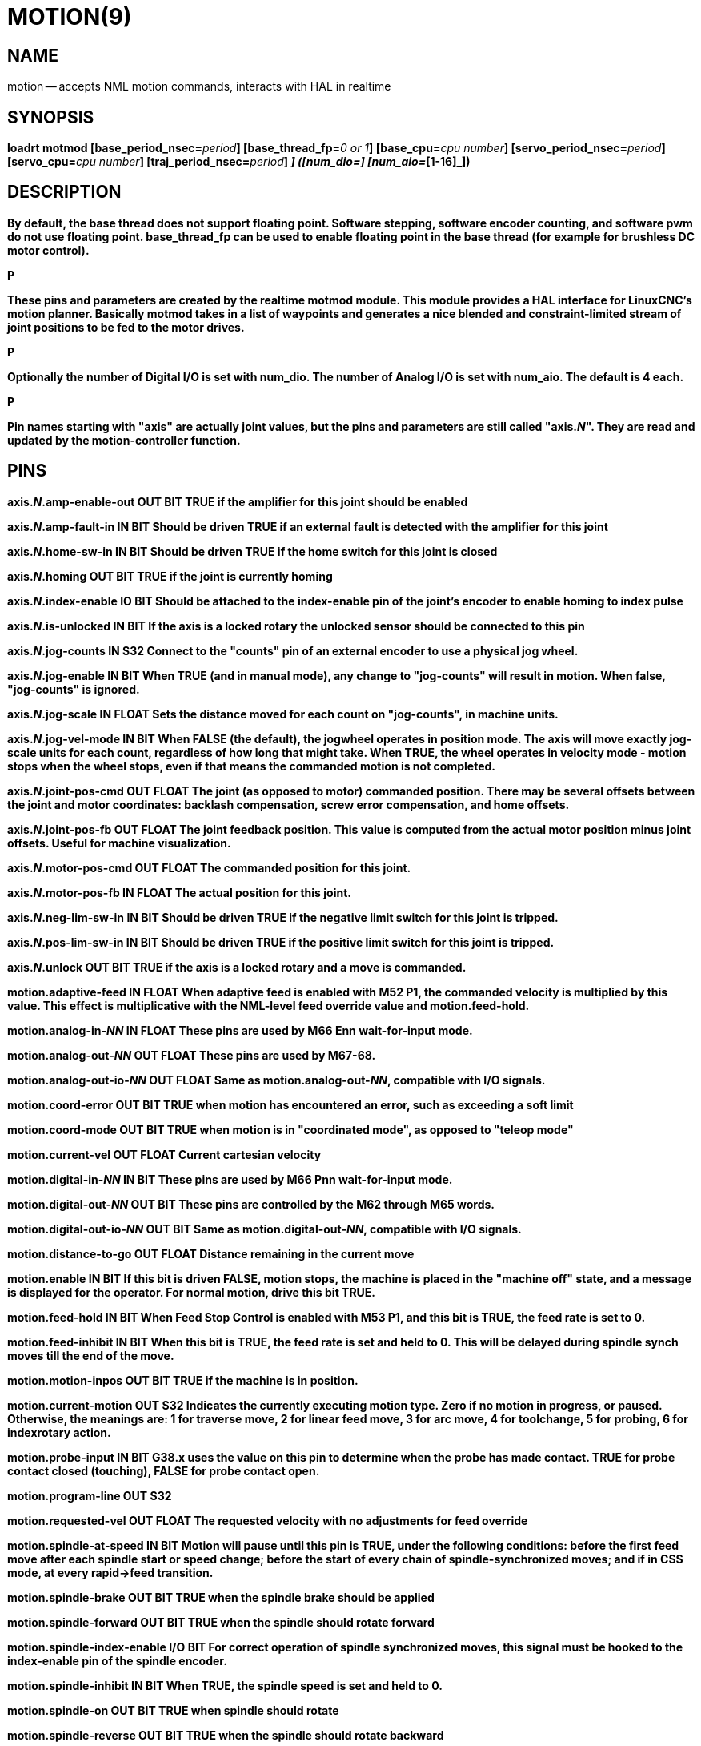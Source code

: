= MOTION(9)
:manmanual: HAL Components
:mansource: ../man/man9/motion.9.asciidoc
:man version : 




== NAME
motion -- accepts NML motion commands, interacts with HAL in realtime


== SYNOPSIS
**loadrt motmod [base_period_nsec=**__period__**] [base_thread_fp=**__0 or 1__**] [base_cpu=**__cpu number__**] [servo_period_nsec=**__period__**]  [servo_cpu=**__cpu number__**]  [traj_period_nsec=**__period__**] [num_joints=**__[0-9]__**] ([num_dio=**__[1-64]__**] [num_aio=**__[1-16]__**])
**


== DESCRIPTION
By default, the base thread does not support floating point.  Software stepping, software encoder counting, and software pwm do not use floating point.  **base_thread_fp** can be used to enable floating point in the base thread (for example for brushless DC motor control).

.P
These pins and parameters are created by the realtime **motmod** module. This module provides a HAL interface for LinuxCNC's motion planner. Basically **motmod** takes in a list of waypoints and generates a nice blended and constraint-limited stream of joint positions to be fed to the motor drives. 

.P
Optionally the number of Digital I/O is set with num_dio. The number of Analog I/O is set with num_aio. The default is 4 each.

.P
Pin names starting with "**axis**" are actually joint values, but the pins and parameters are still called "**axis.**__N__". They are read and updated by the motion-controller function.



== PINS


**axis.**__N__**.amp-enable-out** OUT BIT 
TRUE if the amplifier for this joint should be enabled


**axis.**__N__**.amp-fault-in** IN BIT 
Should be driven TRUE if an external fault is detected with the amplifier for this joint


**axis.**__N__**.home-sw-in** IN BIT 
Should be driven TRUE if the home switch for this joint is closed


**axis.**__N__**.homing** OUT BIT 
TRUE if the joint is currently homing


**axis.**__N__**.index-enable** IO BIT 
Should be attached to the index-enable pin of the joint's encoder to enable homing to index pulse


**axis.**__N__**.is-unlocked** IN BIT
If the axis is a locked rotary the unlocked sensor should be connected to this pin


**axis.**__N__**.jog-counts** IN S32 
Connect to the "counts" pin of an external encoder to use a physical jog wheel.


**axis.**__N__**.jog-enable** IN BIT 
When TRUE (and in manual mode), any change to "jog-counts" will result in motion. When false, "jog-counts" is ignored.


**axis.**__N__**.jog-scale** IN FLOAT 
Sets the distance moved for each count on "jog-counts", in machine units.


**axis.**__N__**.jog-vel-mode** IN BIT 
When FALSE (the default), the jogwheel operates in position mode. The axis will move exactly jog-scale units for each count, regardless of how long that might take. When TRUE, the wheel operates in velocity mode - motion stops when the wheel stops, even if that means the commanded motion is not completed.


**axis.**__N__**.joint-pos-cmd** OUT FLOAT 
The joint (as opposed to motor) commanded position. There may be several offsets between the joint and motor coordinates: backlash compensation, screw error compensation, and home offsets.


**axis.**__N__**.joint-pos-fb** OUT FLOAT 
The joint feedback position. This value is computed from the actual motor position minus joint offsets. Useful for machine visualization.


**axis.**__N__**.motor-pos-cmd** OUT FLOAT 
The commanded position for this joint.


**axis.**__N__**.motor-pos-fb** IN FLOAT 
The actual position for this joint.


**axis.**__N__**.neg-lim-sw-in** IN BIT 
Should be driven TRUE if the negative limit switch for this joint is tripped.


**axis.**__N__**.pos-lim-sw-in** IN BIT 
Should be driven TRUE if the positive limit switch for this joint is tripped.


**axis.**__N__**.unlock** OUT BIT 
TRUE if the axis is a locked rotary and a move is commanded.


**motion.adaptive-feed** IN FLOAT 
When adaptive feed is enabled with M52 P1, the commanded velocity is multiplied by this value. This effect is multiplicative with the NML-level feed override value and motion.feed-hold.


**motion.analog-in-**__NN__ IN FLOAT 
These pins are used by M66 Enn wait-for-input mode.


**motion.analog-out-**__NN__ OUT FLOAT 
These pins are used by M67-68.


**motion.analog-out-io-**__NN__ OUT FLOAT 
Same as **motion.analog-out-**__NN__, compatible with I/O signals.


**motion.coord-error** OUT BIT 
TRUE when motion has encountered an error, such as exceeding a soft limit


**motion.coord-mode** OUT BIT 
TRUE when motion is in "coordinated mode", as opposed to "teleop mode"


**motion.current-vel** OUT FLOAT
Current cartesian velocity


**motion.digital-in-**__NN__ IN BIT 
These pins are used by M66 Pnn wait-for-input mode.


**motion.digital-out-**__NN__ OUT BIT 
These pins are controlled by the M62 through M65 words.


**motion.digital-out-io-**__NN__ OUT BIT 
Same as **motion.digital-out-**__NN__, compatible with I/O signals.


**motion.distance-to-go** OUT FLOAT
Distance remaining in the current move


**motion.enable** IN BIT 
If this bit is driven FALSE, motion stops, the machine is placed in the "machine off" state, and a message is displayed for the operator. For normal motion, drive this bit TRUE.


**motion.feed-hold** IN BIT 
When Feed Stop Control is enabled with M53 P1, and this bit is TRUE, the feed rate is set to 0.


**motion.feed-inhibit** IN BIT 
When this bit is TRUE, the feed rate is set and held to 0. This will be delayed during spindle synch moves till the end of the move. 


**motion.motion-inpos** OUT BIT 
TRUE if the machine is in position.


**motion.current-motion** OUT S32
Indicates the currently executing motion type. Zero if no motion in progress, or paused. Otherwise, the meanings are: 1 for traverse move, 2 for linear feed move, 3 for arc move, 4 for toolchange, 5 for probing, 6 for indexrotary action.


**motion.probe-input** IN BIT 
G38.x uses the value on this pin to determine when the probe has made contact. TRUE for probe contact closed (touching), FALSE for probe contact open.


**motion.program-line** OUT S32 


**motion.requested-vel** OUT FLOAT 
The requested velocity with no adjustments for feed override


**motion.spindle-at-speed** IN BIT 
Motion will pause until this pin is TRUE, under the following conditions: before the
first feed move after each spindle start or speed change; before the start of every
chain of spindle-synchronized moves; and if in CSS mode, at every rapid->feed transition.


**motion.spindle-brake** OUT BIT 
TRUE when the spindle brake should be applied


**motion.spindle-forward** OUT BIT 
TRUE when the spindle should rotate forward


**motion.spindle-index-enable** I/O BIT 
For correct operation of spindle synchronized moves, this signal must be hooked to the index-enable pin of the spindle encoder.


**motion.spindle-inhibit** IN BIT 
When TRUE, the spindle speed is set and held to 0.


**motion.spindle-on** OUT BIT 
TRUE when spindle should rotate


**motion.spindle-reverse** OUT BIT 
TRUE when the spindle should rotate backward


**motion.spindle-revs** IN FLOAT 
For correct operation of spindle synchronized moves, this signal must be hooked to the position pin of the spindle encoder.


**motion.spindle-speed-in** IN FLOAT 
Actual spindle speed feedback in revolutions per second; used for G96 (constant surface speed) and G95 (feed per revolution) modes.


**motion.spindle-speed-out** OUT FLOAT 
Desired spindle speed in rotations per minute


**motion.spindle-speed-out-abs** OUT FLOAT 
Desired spindle speed in rotations per minute, always positive regardless of spindle direction.


**motion.spindle-speed-out-rps** OUT float
Desired spindle speed in rotations per second


**motion.spindle-speed-out-rps-abs** OUT float
Desired spindle speed in rotations per second, always positive regardless of spindle direction.


**motion.spindle-orient-angle** OUT FLOAT
Desired spindle orientation for M19. Value of the M19 R word parameter plus the value of the [RS274NGC]ORIENT_OFFSET ini parameter.


**motion.spindle-orient-mode** OUT BIT
Desired spindle rotation mode. Reflects M19 P parameter word.


**motion.spindle-orient** OUT BIT
Indicates start of spindle orient cycle. Set by M19. Cleared by any of M3,M4,M5. 
If spindle-orient-fault is not zero during spindle-orient true, the M19 command fails with an error message.


**motion.spindle-is-oriented** IN BIT
Acknowledge pin for spindle-orient. Completes orient cycle. If spindle-orient was true when spindle-is-oriented 
was asserted, the spindle-orient pin is cleared and the spindle-locked pin is asserted. Also, the spindle-brake pin is asserted.


**motion.spindle-orient-fault** IN S32
Fault code input for orient cycle. Any value other than zero will cause the orient cycle to abort.


**motion.spindle-locked** OUT BIT
Spindle orient complete pin. Cleared by any of M3,M4,M5. 


**motion.teleop-mode** OUT bit


**motion.tooloffset.x** OUT FLOAT

**motion.tooloffset.y** OUT FLOAT

**motion.tooloffset.z** OUT FLOAT

**motion.tooloffset.a** OUT FLOAT

**motion.tooloffset.b** OUT FLOAT

**motion.tooloffset.c** OUT FLOAT

**motion.tooloffset.u** OUT FLOAT

**motion.tooloffset.v** OUT FLOAT

**motion.tooloffset.w** OUT FLOAT
Current tool offset in all 9 axes.




== DEBUGGING PINS

Many of the pins below serve as debugging aids, and are subject to change or removal at any time.


**axis.**__N__**.active** OUT BIT
TRUE when this joint is active


**axis.**__N__**.backlash-corr** OUT FLOAT
Backlash or screw compensation raw value


**axis.**__N__**.backlash-filt** OUT FLOAT
Backlash or screw compensation filtered value (respecting motion limits)


**axis.**__N__**.backlash-vel** OUT FLOAT
Backlash or screw compensation velocity 


**axis.**__N__**.coarse-pos-cmd** OUT FLOAT


**axis.**__N__**.error** OUT BIT
TRUE when this joint has encountered an error, such as a limit switch closing


**axis.**__N__**.f-error** OUT FLOAT
The actual following error


**axis.**__N__**.f-error-lim** OUT FLOAT
The following error limit


**axis.**__N__**.f-errored** OUT BIT
TRUE when this joint has exceeded the following error limit


**axis.**__N__**.faulted** OUT BIT


**axis.**__N__**.free-pos-cmd** OUT FLOAT
The "free planner" commanded position for this joint.


**axis.**__N__**.free-tp-enable** OUT BIT
TRUE when the "free planner" is enabled for this joint


**axis.**__N__**.free-vel-lim** OUT FLOAT
The velocity limit for the free planner


**axis.**__N__**.homed** OUT BIT
TRUE if the joint has been homed


**axis.**__N__**.in-position** OUT BIT
TRUE if the joint is using the "free planner" and has come to a stop


**axis.**__N__**.joint-vel-cmd** OUT FLOAT
The joint's commanded velocity


**axis.**__N__**.kb-jog-active** OUT BIT



**axis.**__N__**.neg-hard-limit** OUT BIT
The negative hard limit for the joint


**axis.**__N__**.pos-hard-limit** OUT BIT
The positive hard limit for the joint


**axis.**__N__**.wheel-jog-active** OUT BIT


**motion.in-position** OUT BIT
Same as the pin motion.motion-inpos


**motion.motion-enabled** OUT BIT


**motion.on-soft-limit** OUT BIT


**motion.program-line** OUT S32



**motion.teleop-mode** OUT BIT
TRUE when motion is in "teleop mode", as opposed to "coordinated mode"




== PARAMETERS

Many of the parameters serve as debugging aids, and are subject to change or removal at any time.


**motion-command-handler.time**

**motion-command-handler.tmax**

**motion-controller.time**

**motion-controller.tmax**
Show information about the execution time of these HAL functions in CPU cycles


**motion.debug-**__*__ 
These values are used for debugging purposes. 

**motion.servo.last-period** 
The number of CPU cycles between invocations of the servo thread. Typically, this number divided by the CPU speed gives the time in seconds, and can be used to determine whether the realtime motion controller is meeting its timing constraints


**motion.servo.overruns** 
By noting large differences between successive values of motion.servo.last-period, the motion controller can determine that there has probably been a failure to meet its timing constraints. Each time such a failure is detected, this value is incremented.



**base_cpu** is optional and intended to explicitly 
assign an RT thread to a specific CPU, instead of the default.
**servo_cpu** works identical. This feature is experimental.




== FUNCTIONS

Generally, these functions are both added to the servo-thread in the order shown.


**motion-command-handler** 
Processes motion commands coming from user space


**motion-controller** 
Runs the LinuxCNC motion controller



== BUGS
This manual page is horribly incomplete.



== SEE ALSO
iocontrol(1)
